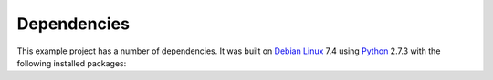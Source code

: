 .. _dependencies:

Dependencies
============

This example project has a number of dependencies. It was built on `Debian Linux
<http://www.debian.org/>`_ 7.4 using `Python <https://www.python.org/>`_ 2.7.3
with the following installed packages:

================  =========================================================================
Name              Description
================  =========================================================================
pep8              Python PEP 8 code style checker
pychecker         tool to find common bugs in Python source code
python-nose       test discovery and running of Python's unittest
python-sphinx     documentation generator for Python projects (implemented in Python 2)
python-yaml       YAML parser and emitter for Python
libjs-jquery-throttle-debounce   library of rate-limit wrappers for functions
python3-nosehtmloutput           plugin to produce test results in html
================  =========================================================================


.. EOF
